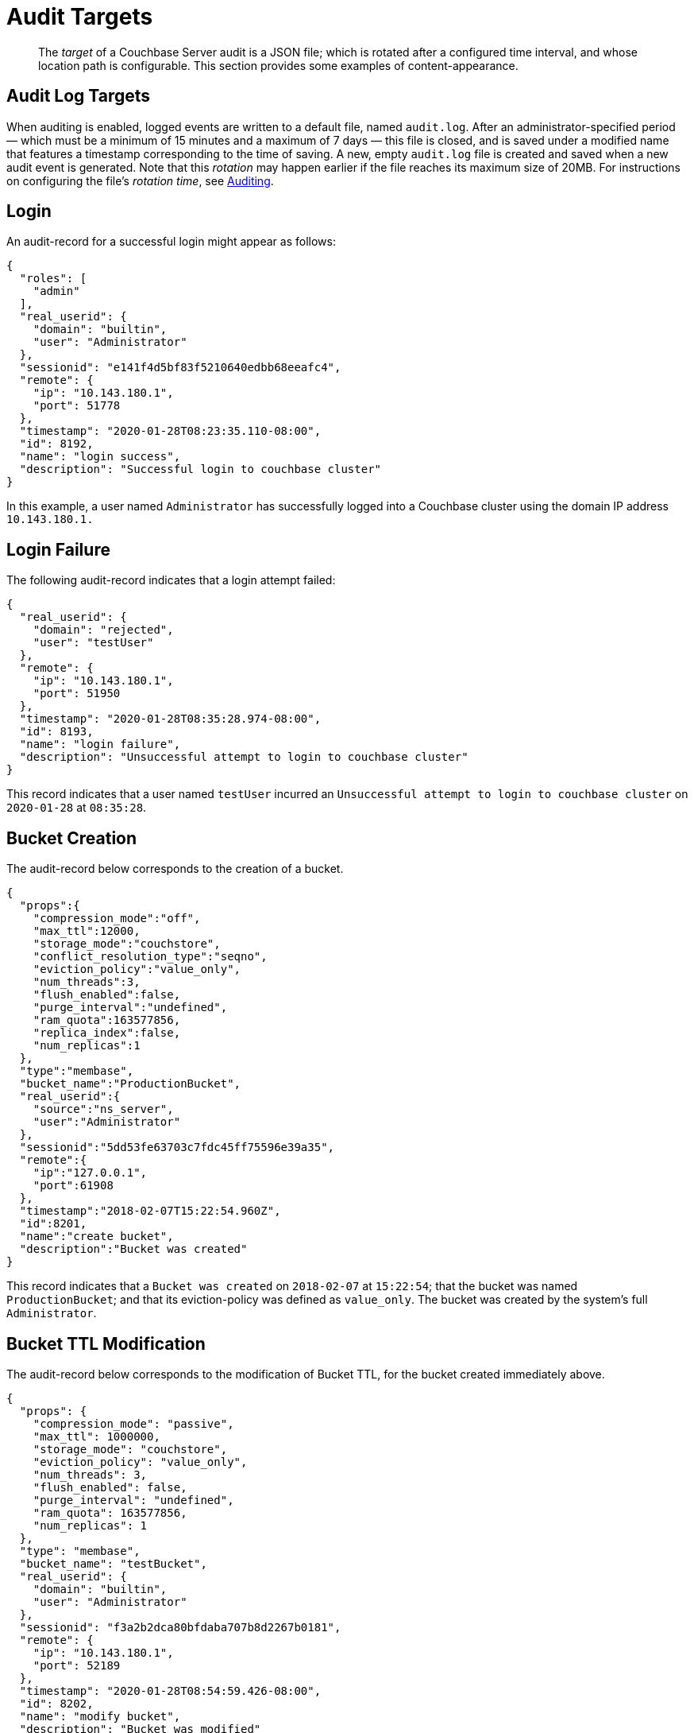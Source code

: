 = Audit Targets
:page-topic-type: concept

[abstract]
The _target_ of a Couchbase Server audit is a JSON file; which is rotated after a configured time interval, and whose location path is configurable.
This section provides some examples of content-appearance.

== Audit Log Targets

When auditing is enabled, logged events are written to a default file, named `audit.log`.
After an administrator-specified period — which must be a minimum of 15 minutes and a maximum of 7 days — this file is closed, and is saved under a modified name that features a timestamp corresponding to the time of saving.
A new, empty `audit.log` file is created and saved when a new audit event is generated.
Note that this _rotation_ may happen earlier if the file reaches its maximum size of 20MB.
For instructions on configuring the file's _rotation time_, see xref:security-auditing.adoc[Auditing].

== Login

An audit-record for a successful login might appear as follows:

[source,json]
----
{
  "roles": [
    "admin"
  ],
  "real_userid": {
    "domain": "builtin",
    "user": "Administrator"
  },
  "sessionid": "e141f4d5bf83f5210640edbb68eeafc4",
  "remote": {
    "ip": "10.143.180.1",
    "port": 51778
  },
  "timestamp": "2020-01-28T08:23:35.110-08:00",
  "id": 8192,
  "name": "login success",
  "description": "Successful login to couchbase cluster"
}
----

In this example, a user named `Administrator` has successfully logged into a Couchbase cluster using the domain IP address `10.143.180.1.`

== Login Failure

The following audit-record indicates that a login attempt failed:

[source,json]
----
{
  "real_userid": {
    "domain": "rejected",
    "user": "testUser"
  },
  "remote": {
    "ip": "10.143.180.1",
    "port": 51950
  },
  "timestamp": "2020-01-28T08:35:28.974-08:00",
  "id": 8193,
  "name": "login failure",
  "description": "Unsuccessful attempt to login to couchbase cluster"
}
----

This record indicates that a user named `testUser` incurred an `Unsuccessful attempt to login to couchbase cluster` on `2020-01-28` at `08:35:28`.

== Bucket Creation

The audit-record below corresponds to the creation of a bucket.

[source,json]
----
{
  "props":{
    "compression_mode":"off",
    "max_ttl":12000,
    "storage_mode":"couchstore",
    "conflict_resolution_type":"seqno",
    "eviction_policy":"value_only",
    "num_threads":3,
    "flush_enabled":false,
    "purge_interval":"undefined",
    "ram_quota":163577856,
    "replica_index":false,
    "num_replicas":1
  },
  "type":"membase",
  "bucket_name":"ProductionBucket",
  "real_userid":{
    "source":"ns_server",
    "user":"Administrator"
  },
  "sessionid":"5dd53fe63703c7fdc45ff75596e39a35",
  "remote":{
    "ip":"127.0.0.1",
    "port":61908
  },
  "timestamp":"2018-02-07T15:22:54.960Z",
  "id":8201,
  "name":"create bucket",
  "description":"Bucket was created"
}
----

This record indicates that a `Bucket was created` on `2018-02-07` at `15:22:54`; that the bucket was named `ProductionBucket`; and that its eviction-policy was defined as `value_only`.
The bucket was created by the system's full `Administrator`.

== Bucket TTL Modification

The audit-record below corresponds to the modification of Bucket TTL, for the bucket created immediately above.

[source,json]
----
{
  "props": {
    "compression_mode": "passive",
    "max_ttl": 1000000,
    "storage_mode": "couchstore",
    "eviction_policy": "value_only",
    "num_threads": 3,
    "flush_enabled": false,
    "purge_interval": "undefined",
    "ram_quota": 163577856,
    "num_replicas": 1
  },
  "type": "membase",
  "bucket_name": "testBucket",
  "real_userid": {
    "domain": "builtin",
    "user": "Administrator"
  },
  "sessionid": "f3a2b2dca80bfdaba707b8d2267b0181",
  "remote": {
    "ip": "10.143.180.1",
    "port": 52189
  },
  "timestamp": "2020-01-28T08:54:59.426-08:00",
  "id": 8202,
  "name": "modify bucket",
  "description": "Bucket was modified"
}
----

== User Creation

The audit-record below corresponds to the creation of a user.

[source,json]
----
{
  "full_name": "Test Bucket User",
  "roles": [
    "bucket_admin[testBucket]"
  ],
  "identity": {
    "domain": "local",
    "user": "testBucketUser"
  },
  "real_userid": {
    "domain": "builtin",
    "user": "Administrator"
  },
  "sessionid": "cd7877e3c22e057803c3ba5f9a88bbf3",
  "remote": {
    "ip": "10.143.180.1",
    "port": 52248
  },
  "timestamp": "2020-01-28T08:59:38.787-08:00",
  "id": 8232,
  "name": "set user",
  "description": "User was added or updated"
}
----

This record indicates that a user named `testBucketUser` was created by the full `Administator` on `2020-01-28` at `08:59:38`; and that the user was given the role of `bucket_admin` for the bucket `testBucket`.

== Index Creation

The following audit-record indicates that a _Search Service_ index was created or updated:

[source,json]
----
{
  "timestamp": "2020-01-28T09:10:50.682-08:00",
  "real_userid": {
    "domain": "builtin",
    "user": "Administrator"
  },
  "index_name": "travelSampleIndex",
  "id": 24577,
  "name": "Create/Update index",
  "description": "FTS index was created/Updated"
}
----

This record indicates that an `FTS` index named `travelSampleIndex` was created or updated on `2020-01-28` at `09:10:50`.
